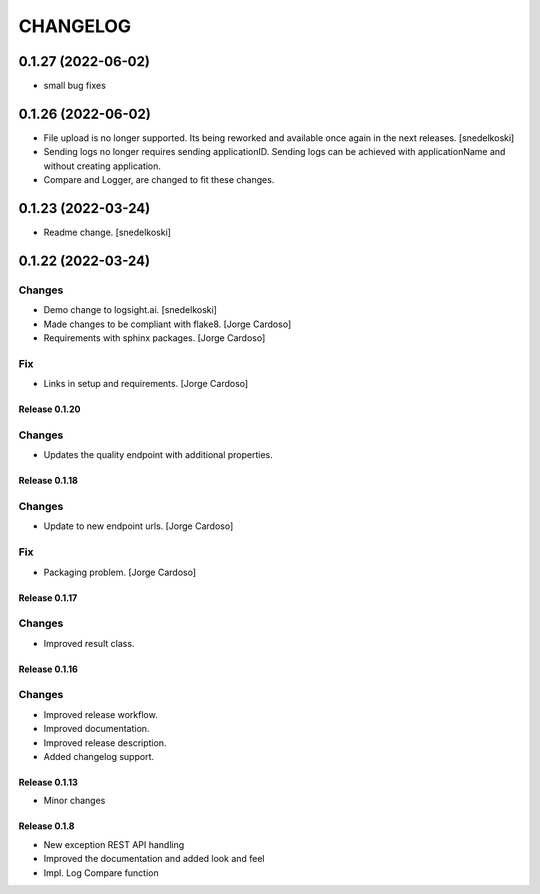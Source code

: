 CHANGELOG
*********

0.1.27 (2022-06-02)
-------------------
- small bug fixes

0.1.26 (2022-06-02)
-------------------
- File upload is no longer supported. Its being reworked and available once again in the next releases. [snedelkoski]
- Sending logs no longer requires sending applicationID. Sending logs can be achieved with applicationName and without creating application.
- Compare and Logger, are changed to fit these changes.


0.1.23 (2022-03-24)
-------------------
- Readme change. [snedelkoski]


0.1.22 (2022-03-24)
-------------------

Changes
~~~~~~~
- Demo change to logsight.ai. [snedelkoski]
- Made changes to be compliant with flake8. [Jorge Cardoso]
- Requirements with sphinx packages. [Jorge Cardoso]

Fix
~~~
- Links in setup and requirements. [Jorge Cardoso]


Release 0.1.20
==============

Changes
~~~~~~~
- Updates the quality endpoint with additional properties.


Release 0.1.18
==============

Changes
~~~~~~~
- Update to new endpoint urls. [Jorge Cardoso]

Fix
~~~
- Packaging problem. [Jorge Cardoso]


Release 0.1.17
==============

Changes
~~~~~~~
- Improved result class.

Release 0.1.16
==============

Changes
~~~~~~~
- Improved release workflow.
- Improved documentation.
- Improved release description.
- Added changelog support.

Release 0.1.13
==============
- Minor changes

Release 0.1.8
==============
- New exception REST API handling
- Improved the documentation and added look and feel
- Impl. Log Compare function
